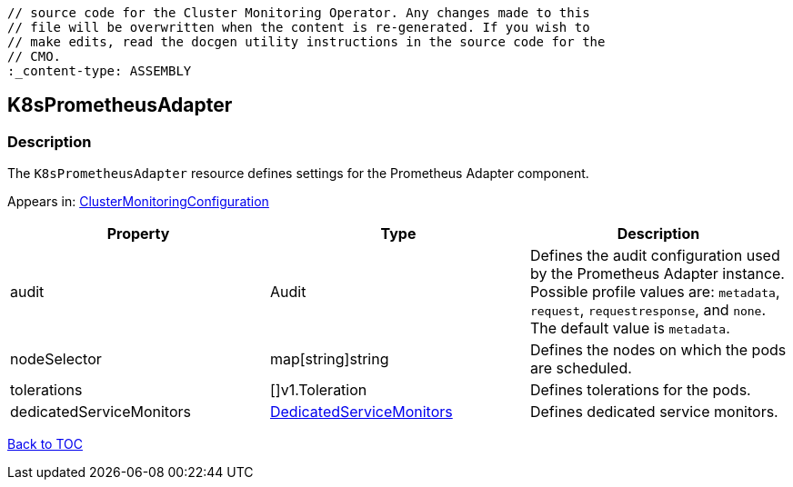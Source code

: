 // DO NOT EDIT THE CONTENT IN THIS FILE. It is automatically generated from the 
	// source code for the Cluster Monitoring Operator. Any changes made to this 
	// file will be overwritten when the content is re-generated. If you wish to 
	// make edits, read the docgen utility instructions in the source code for the 
	// CMO.
	:_content-type: ASSEMBLY

== K8sPrometheusAdapter

=== Description

The `K8sPrometheusAdapter` resource defines settings for the Prometheus Adapter component.



Appears in: link:clustermonitoringconfiguration.adoc[ClusterMonitoringConfiguration]

[options="header"]
|===
| Property | Type | Description 
|audit|Audit|Defines the audit configuration used by the Prometheus Adapter instance. Possible profile values are: `metadata`, `request`, `requestresponse`, and `none`. The default value is `metadata`.

|nodeSelector|map[string]string|Defines the nodes on which the pods are scheduled.

|tolerations|[]v1.Toleration|Defines tolerations for the pods.

|dedicatedServiceMonitors|link:dedicatedservicemonitors.adoc[DedicatedServiceMonitors]|Defines dedicated service monitors.

|===

link:../index.adoc[Back to TOC]
